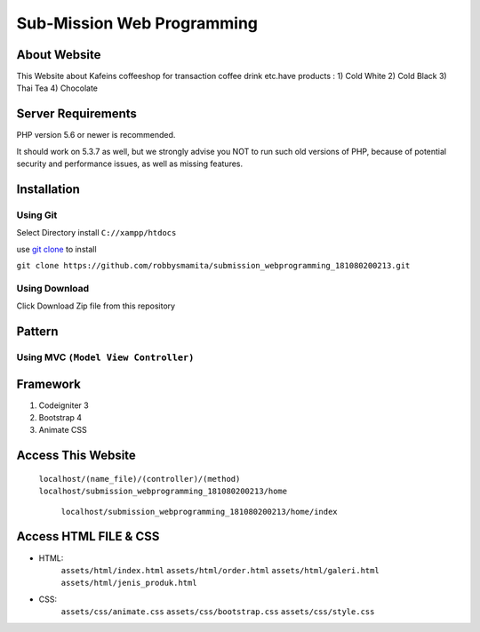 ###################
Sub-Mission Web Programming
###################

*******************
About Website
*******************

This Website about Kafeins coffeeshop for transaction coffee drink etc.have products :
1) Cold White
2) Cold Black
3) Thai Tea
4) Chocolate


*******************
Server Requirements
*******************

PHP version 5.6 or newer is recommended.

It should work on 5.3.7 as well, but we strongly advise you NOT to run
such old versions of PHP, because of potential security and performance
issues, as well as missing features.

************
Installation
************
^^^^^^^^^^
Using Git
^^^^^^^^^^
Select Directory install ``C://xampp/htdocs``

use `git clone <https://git-scm.com/docs/git-clone>`_ to install

``git clone https://github.com/robbysmamita/submission_webprogramming_181080200213.git``

^^^^^^^^^^
Using Download
^^^^^^^^^^
Click Download Zip file from this repository

*******************
Pattern
*******************
^^^^^^^^^^
Using MVC ``(Model View Controller)``
^^^^^^^^^^

*******************
Framework
*******************
1) Codeigniter 3
2) Bootstrap 4
3) Animate CSS

*******************
Access This Website
*******************
    ``localhost/(name_file)/(controller)/(method)``
    ``localhost/submission_webprogramming_181080200213/home``
	``localhost/submission_webprogramming_181080200213/home/index``
	
*******************
Access HTML FILE & CSS
*******************
* HTML:
    ``assets/html/index.html``
    ``assets/html/order.html``
    ``assets/html/galeri.html``
    ``assets/html/jenis_produk.html``
* CSS:
    ``assets/css/animate.css``
    ``assets/css/bootstrap.css``
    ``assets/css/style.css``
